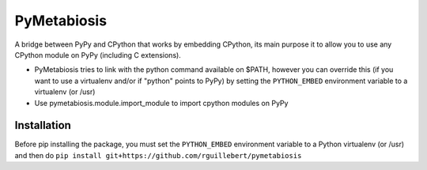 PyMetabiosis
============

A bridge between PyPy and CPython that works by embedding CPython, its main purpose it to allow you to use any CPython module on PyPy (including C extensions).

* PyMetabiosis tries to link with the python command available on $PATH, however you can override this (if you want to use a virtualenv and/or if "python" points to PyPy) by setting the ``PYTHON_EMBED`` environment variable to a virtualenv (or /usr)

* Use pymetabiosis.module.import_module to import cpython modules on PyPy

Installation
------------

Before pip installing the package, you must set the ``PYTHON_EMBED`` environment variable to a Python virtualenv (or /usr) and then do ``pip install git+https://github.com/rguillebert/pymetabiosis``
